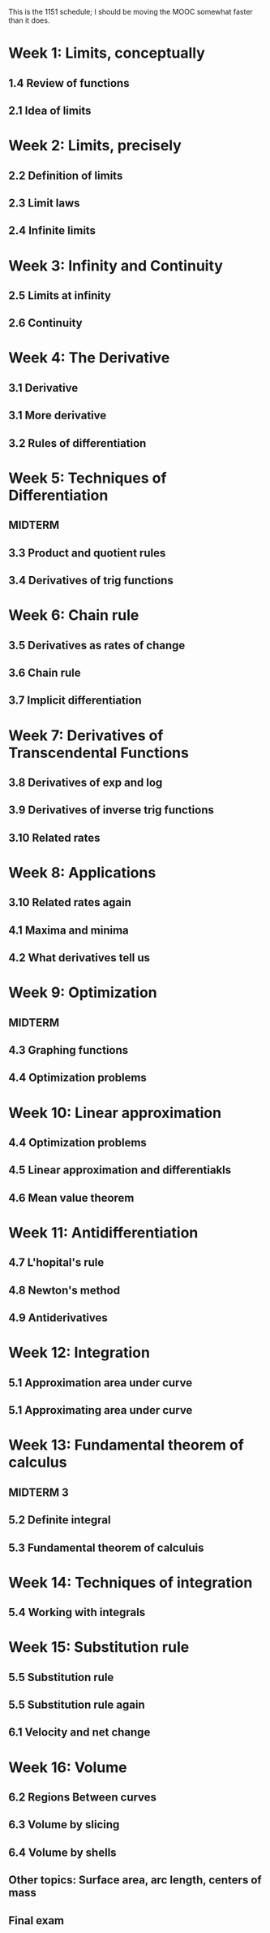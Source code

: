 This is the 1151 schedule; I should be moving the MOOC somewhat faster than it does.

* Week 1: Limits, conceptually
** 1.4 Review of functions
** 2.1 Idea of limits
* Week 2: Limits, precisely
** 2.2 Definition of limits
** 2.3 Limit laws
** 2.4 Infinite limits
* Week 3: Infinity and Continuity
** 2.5 Limits at infinity
** 2.6 Continuity
* Week 4: The Derivative
** 3.1 Derivative
** 3.1 More derivative
** 3.2 Rules of differentiation
* Week 5: Techniques of Differentiation
** MIDTERM
** 3.3 Product and quotient rules
** 3.4 Derivatives of trig functions
* Week 6: Chain rule
** 3.5 Derivatives as rates of change
** 3.6 Chain rule
** 3.7 Implicit differentiation
* Week 7: Derivatives of Transcendental Functions
** 3.8 Derivatives of exp and log
** 3.9 Derivatives of inverse trig functions
** 3.10 Related rates
* Week 8: Applications
** 3.10 Related rates again
** 4.1 Maxima and minima
** 4.2 What derivatives tell us
* Week 9: Optimization
** MIDTERM
** 4.3 Graphing functions
** 4.4 Optimization problems
* Week 10: Linear approximation
** 4.4 Optimization problems
** 4.5 Linear approximation and differentiakls
** 4.6 Mean value theorem
* Week 11: Antidifferentiation
** 4.7 L'hopital's rule
** 4.8 Newton's method
** 4.9 Antiderivatives
* Week 12: Integration
** 5.1 Approximation area under curve
** 5.1 Approximating area under curve
* Week 13: Fundamental theorem of calculus
** MIDTERM 3
** 5.2 Definite integral
** 5.3 Fundamental theorem of calculuis
* Week 14: Techniques of integration
** 5.4 Working with integrals
* Week 15: Substitution rule
** 5.5 Substitution rule
** 5.5 Substitution rule again
** 6.1 Velocity and net change
* Week 16: Volume
** 6.2 Regions Between curves
** 6.3 Volume by slicing
** 6.4 Volume by shells
** Other topics: Surface area, arc length, centers of mass
** Final exam
